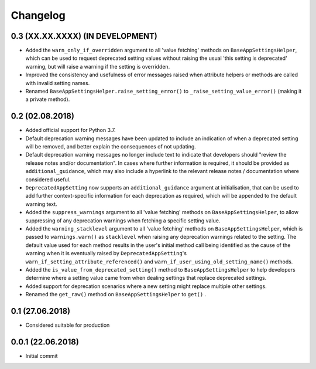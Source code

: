 Changelog
=========

0.3 (XX.XX.XXXX) (IN DEVELOPMENT)
----------------------------------

- Added the ``warn_only_if_overridden`` argument to all 'value fetching' methods on ``BaseAppSettingsHelper``, which can be used to request deprecated setting values without raising the usual 'this setting is deprecated' warning, but will raise a warning if the setting is overridden.
- Improved the consistency and usefulness of error messages raised when attribute helpers or methods are called with invalid setting names.
- Renamed ``BaseAppSettingsHelper.raise_setting_error()`` to ``_raise_setting_value_error()`` (making it a private method).

0.2 (02.08.2018)
----------------

- Added official support for Python 3.7.
- Default deprecation warning messages have been updated to include an indication of when a deprecated setting will be removed, and better explain the consequences of not updating.
- Default deprecation warning messages no longer include text to indicate that developers should "review the release notes and/or documentation". In cases where further information is required, it should be provided as ``additional_guidance``, which may also include a hyperlink to the relevant release notes / documentation where considered useful.
- ``DeprecatedAppSetting`` now supports an ``additional_guidance`` argument at initialisation, that can be used to add further context-specific information for each deprecation as required, which will be appended to the default warning text.
- Added the ``suppress_warnings`` argument to all 'value fetching' methods on ``BaseAppSettingsHelper``, to allow suppressing of any deprecation warnings when fetching a specific setting value.
- Added the ``warning_stacklevel`` argument to all 'value fetching' methods on ``BaseAppSettingsHelper``, which is passed to ``warnings.warn()`` as ``stacklevel`` when raising any deprecation warnings related to the setting. The default value used for each method results in the user's initial method call being identified as the cause of the warning when it is eventually raised by ``DeprecatedAppSetting``'s ``warn_if_setting_attribute_referenced()`` and ``warn_if_user_using_old_setting_name()`` methods.
- Added the ``is_value_from_deprecated_setting()`` method to ``BaseAppSettingsHelper`` to help developers determine where a setting value came from when dealing settings that replace deprecated settings.
- Added support for deprecation scenarios where a new setting might replace multiple other settings.
- Renamed the ``get_raw()`` method on ``BaseAppSettingsHelper`` to ``get()`` .


0.1 (27.06.2018)
----------------

- Considered suitable for production


0.0.1 (22.06.2018)
------------------

- Initial commit
